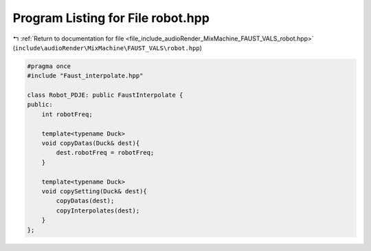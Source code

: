 
.. _program_listing_file_include_audioRender_MixMachine_FAUST_VALS_robot.hpp:

Program Listing for File robot.hpp
==================================

|exhale_lsh| :ref:`Return to documentation for file <file_include_audioRender_MixMachine_FAUST_VALS_robot.hpp>` (``include\audioRender\MixMachine\FAUST_VALS\robot.hpp``)

.. |exhale_lsh| unicode:: U+021B0 .. UPWARDS ARROW WITH TIP LEFTWARDS

.. code-block:: cpp

   #pragma once
   #include "Faust_interpolate.hpp"
   
   class Robot_PDJE: public FaustInterpolate {
   public:
       int robotFreq;
   
       template<typename Duck>
       void copyDatas(Duck& dest){
           dest.robotFreq = robotFreq;
       }
   
       template<typename Duck>
       void copySetting(Duck& dest){
           copyDatas(dest);
           copyInterpolates(dest);
       }
   };
